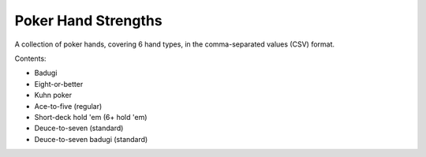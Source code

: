 ====================
Poker Hand Strengths
====================

A collection of poker hands, covering 6 hand types, in the comma-separated values (CSV) format.

Contents:

- Badugi
- Eight-or-better
- Kuhn poker
- Ace-to-five (regular)
- Short-deck hold 'em (6+ hold 'em)
- Deuce-to-seven (standard)
- Deuce-to-seven badugi (standard)
